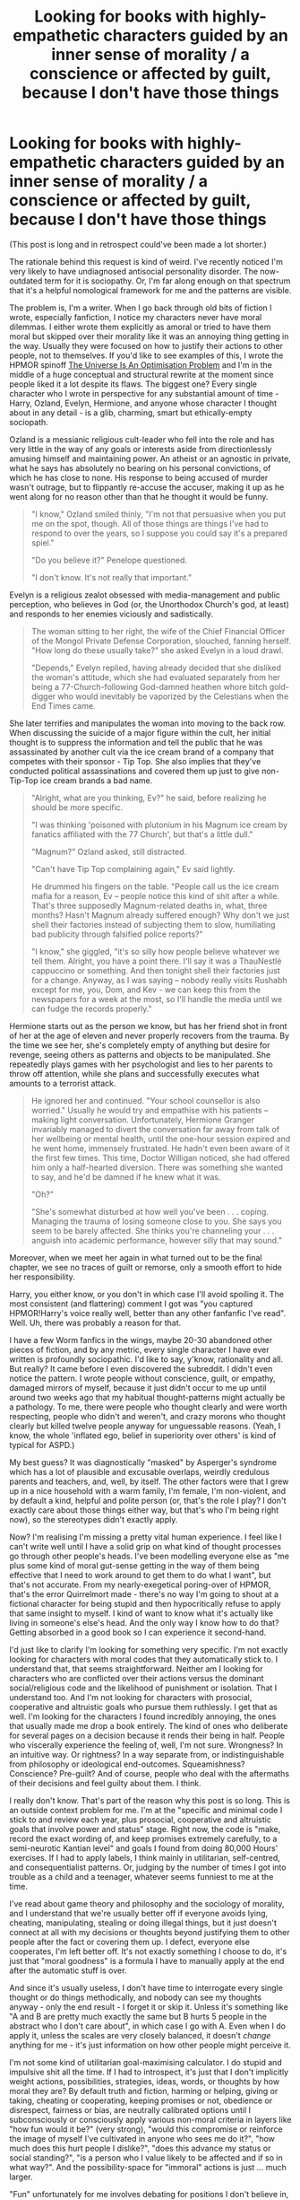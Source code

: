 #+TITLE: Looking for books with highly-empathetic characters guided by an inner sense of morality / a conscience or affected by guilt, because I don't have those things

* Looking for books with highly-empathetic characters guided by an inner sense of morality / a conscience or affected by guilt, because I don't have those things
:PROPERTIES:
:Author: mercurytongue
:Score: 93
:DateUnix: 1602686342.0
:DateShort: 2020-Oct-14
:END:
(This post is long and in retrospect could've been made a lot shorter.)

The rationale behind this request is kind of weird. I've recently noticed I'm very likely to have undiagnosed antisocial personality disorder. The now-outdated term for it is sociopathy. Or, I'm far along enough on that spectrum that it's a helpful nomological framework for me and the patterns are visible.

The problem is, I'm a writer. When I go back through old bits of fiction I wrote, especially fanfiction, I notice my characters never have moral dilemmas. I either wrote them explicitly as amoral or tried to have them moral but skipped over their morality like it was an annoying thing getting in the way. Usually they were focused on how to justify their actions to other people, not to themselves. If you'd like to see examples of this, I wrote the HPMOR spinoff [[https://www.fanfiction.net/s/12299677/6/The-Universe-Is-An-Optimisation-Problem][The Universe Is An Optimisation Problem]] and I'm in the middle of a huge conceptual and structural rewrite at the moment since people liked it a lot despite its flaws. The biggest one? Every single character who I wrote in perspective for any substantial amount of time - Harry, Ozland, Evelyn, Hermione, and anyone whose character I thought about in any detail - is a glib, charming, smart but ethically-empty sociopath.

Ozland is a messianic religious cult-leader who fell into the role and has very little in the way of any goals or interests aside from directionlessly amusing himself and maintaining power. An atheist or an agnostic in private, what he says has absolutely no bearing on his personal convictions, of which he has close to none. His response to being accused of murder wasn't outrage, but to flippantly re-accuse the accuser, making it up as he went along for no reason other than that he thought it would be funny.

#+begin_quote
  "I know," Ozland smiled thinly, "I'm not that persuasive when you put me on the spot, though. All of those things are things I've had to respond to over the years, so I suppose you could say it's a prepared spiel."

  "Do you believe it?" Penelope questioned.

  "I don't know. It's not really that important."
#+end_quote

Evelyn is a religious zealot obsessed with media-management and public perception, who believes in God (or, the Unorthodox Church's god, at least) and responds to her enemies viciously and sadistically.

#+begin_quote
  The woman sitting to her right, the wife of the Chief Financial Officer of the Mongol Private Defense Corporation, slouched, fanning herself. "How long do these usually take?" she asked Evelyn in a loud drawl.

  "Depends," Evelyn replied, having already decided that she disliked the woman's attitude, which she had evaluated separately from her being a 77-Church-following God-damned heathen whore bitch gold-digger who would inevitably be vaporized by the Celestians when the End Times came.
#+end_quote

She later terrifies and manipulates the woman into moving to the back row. When discussing the suicide of a major figure within the cult, her initial thought is to suppress the information and tell the public that he was assassinated by another cult via the ice cream brand of a company that competes with their sponsor - Tip Top. She also implies that they've conducted political assassinations and covered them up just to give non-Tip-Top ice cream brands a bad name.

#+begin_quote
  "Alright, what are you thinking, Ev?" he said, before realizing he should be more specific.

  "I was thinking 'poisoned with plutonium in his Magnum ice cream by fanatics affiliated with the 77 Church', but that's a little dull."

  "Magnum?" Ozland asked, still distracted.

  "Can't have Tip Top complaining again," Ev said lightly.

  He drummed his fingers on the table. "People call us the ice cream mafia for a reason, Ev -- people notice this kind of shit after a while. That's three supposedly Magnum-related deaths in, what, three months? Hasn't Magnum already suffered enough? Why don't we just shell their factories instead of subjecting them to slow, humiliating bad publicity through falsified police reports?"

  "I know," she giggled, "it's so silly how people believe whatever we tell them. Alright, you have a point there. I'll say it was a ThauNestlé cappuccino or something. And then tonight shell their factories just for a change. Anyway, as I was saying -- nobody really visits Rushabh except for me, you, Dom, and Kev - we can keep this from the newspapers for a week at the most, so I'll handle the media until we can fudge the records properly."
#+end_quote

Hermione starts out as the person we know, but has her friend shot in front of her at the age of eleven and never properly recovers from the trauma. By the time we see her, she's completely empty of anything but desire for revenge, seeing others as patterns and objects to be manipulated. She repeatedly plays games with her psychologist and lies to her parents to throw off attention, while she plans and successfully executes what amounts to a terrorist attack.

#+begin_quote
  He ignored her and continued. "Your school counsellor is also worried." Usually he would try and empathise with his patients -- making light conversation. Unfortunately, Hermione Granger invariably managed to divert the conversation far away from talk of her wellbeing or mental health, until the one-hour session expired and he went home, immensely frustrated. He hadn't even been aware of it the first few times. This time, Doctor Willigan noticed, she had offered him only a half-hearted diversion. There was something she wanted to say, and he'd be damned if he knew what it was.

  "Oh?"

  "She's somewhat disturbed at how well you've been . . . coping. Managing the trauma of losing someone close to you. She says you seem to be barely affected. She thinks you're channeling your . . . anguish into academic performance, however silly that may sound."
#+end_quote

Moreover, when we meet her again in what turned out to be the final chapter, we see no traces of guilt or remorse, only a smooth effort to hide her responsibility.

Harry, you either know, or you don't in which case I'll avoid spoiling it. The most consistent (and flattering) comment I got was "you captured HPMOR!Harry's voice really well, better than any other fanfanfic I've read". Well. Uh, there was probably a reason for that.

I have a few Worm fanfics in the wings, maybe 20-30 abandoned other pieces of fiction, and by any metric, every single character I have ever written is profoundly sociopathic. I'd like to say, y'know, rationality and all. But really? It came before I even discovered the subreddit. I didn't even notice the pattern. I wrote people without conscience, guilt, or empathy, damaged mirrors of myself, because it just didn't occur to me up until around two weeks ago that my habitual thought-patterns might actually be a pathology. To me, there were people who thought clearly and were worth respecting, people who didn't and weren't, and crazy morons who thought clearly but killed twelve people anyway for unguessable reasons. (Yeah, I know, the whole 'inflated ego, belief in superiority over others' is kind of typical for ASPD.)

My best guess? It was diagnostically "masked" by Asperger's syndrome which has a lot of plausible and excusable overlaps, weirdly credulous parents and teachers, and, well, by itself. The other factors were that I grew up in a nice household with a warm family, I'm female, I'm non-violent, and by default a kind, helpful and polite person (or, that's the role I play? I don't exactly care about those things either way, but that's who I'm being right now), so the stereotypes didn't exactly apply.

Now? I'm realising I'm missing a pretty vital human experience. I feel like I can't write well until I have a solid grip on what kind of thought processes go through other people's heads. I've been modelling everyone else as "me plus some kind of moral gut-sense getting in the way of them being effective that I need to work around to get them to do what I want", but that's not accurate. From my nearly-exegetical poring-over of HPMOR, that's the error Quirrelmort made - there's no way I'm going to shout at a fictional character for being stupid and then hypocritically refuse to apply that same insight to myself. I kind of want to know what it's actually like living in someone's else's head. And the only way I know how to do that? Getting absorbed in a good book so I can experience it second-hand.

I'd just like to clarify I'm looking for something very specific. I'm not exactly looking for characters with moral codes that they automatically stick to. I understand that, that seems straightforward. Neither am I looking for characters who are conflicted over their actions versus the dominant social/religious code and the likelihood of punishment or isolation. That I understand too. And I'm not looking for characters with prosocial, cooperative and altruistic goals who pursue them ruthlessly. I get that as well. I'm looking for the characters I found incredibly annoying, the ones that usually made me drop a book entirely. The kind of ones who deliberate for several pages on a decision because it rends their being in half. People who viscerally experience the feeling of, well, I'm not sure. Wrongness? In an intuitive way. Or rightness? In a way separate from, or indistinguishable from philosophy or ideological end-outcomes. Squeamishness? Conscience? Pre-guilt? And of course, people who deal with the aftermaths of their decisions and feel guilty about them. I think.

I really don't know. That's part of the reason why this post is so long. This is an outside context problem for me. I'm at the "specific and minimal code I stick to and review each year, plus prosocial, cooperative and altruistic goals that involve power and status" stage. Right now, the code is "make, record the exact wording of, and keep promises extremely carefully, to a semi-neurotic Kantian level" and goals I found from doing 80,000 Hours' exercises. If I had to apply labels, I think mainly in utilitarian, self-centred, and consequentialist patterns. Or, judging by the number of times I got into trouble as a child and a teenager, whatever seems funniest to me at the time.

I've read about game theory and philosophy and the sociology of morality, and I understand that we're usually better off if everyone avoids lying, cheating, manipulating, stealing or doing illegal things, but it just doesn't connect at all with my decisions or thoughts beyond justifying them to other people after the fact or covering them up. I defect, everyone else cooperates, I'm left better off. It's not exactly something I choose to do, it's just that "moral goodness" is a formula I have to manually apply at the end after the automatic stuff is over.

And since it's usually useless, I don't have time to interrogate every single thought or do things methodically, and nobody can see my thoughts anyway - only the end result - I forget it or skip it. Unless it's something like "A and B are pretty much exactly the same but B hurts 5 people in the abstract who I don't care about", in which case I go with A. Even when I do apply it, unless the scales are very closely balanced, it doesn't /change/ anything for me - it's just information on how other people might perceive it.

I'm not some kind of utilitarian goal-maximising calculator. I do stupid and impulsive shit all the time. If I had to introspect, it's just that I don't implicitly weight actions, possibilities, strategies, ideas, words, or thoughts by how moral they are? By default truth and fiction, harming or helping, giving or taking, cheating or cooperating, keeping promises or not, obedience or disrespect, fairness or bias, are neutrally calibrated options until I subconsciously or consciously apply various non-moral criteria in layers like "how fun would it be?" (very strong), "would this compromise or reinforce the image of myself I've cultivated in anyone who sees me do it?", "how much does this hurt people I dislike?", "does this advance my status or social standing?", "is a person who I value likely to be affected and if so in what way?". And the possibility-space for "immoral" actions is just ... much larger.

"Fun" unfortunately for me involves debating for positions I don't believe in, exploiting systems, dominance-games, complex deception, manipulation of people I both like and know; "light" forms of sadism confined to verbal and emotional abuse of people I dislike and don't know. I know, it's ugly. But I don't want to glamorise myself and I figure this isn't really unusual for human beings, I just do it a lot more than the rest of us do. I also spend a lot of time being earnest and honest, teaching, educating, advising, listening to, and generally helping people. But looking back? I usually lose interest if there's no status game involved or if I've reached the top, and exit the game entirely if I'm forced into a subordinate position I don't like. That last part is what differentiates ASPD from psychopathy - sacrificing the long-term for the short-term.

I fluidly move between both groups of strategies, prosocial or a/anti-social, without really differentiating between the two, because to me? Everything is kind of basically manipulation and deception. Deception, because by default? There's either no strong emotion or belief beneath and I'm operating glibly and automatically, or there's something beneath and there's no reason to broadcast my emotions clearly to you if they're not advantageous to the situation. Manipulation? Because putting a warble in your voice, looking downcast and shakily telling even the truth in a specific way, is manipulation. If you're not doing it, you're voluntarily playing the game with a handicap, just because the alternative makes your brain feel bad.

I guess this is just me explicitly articulating my implicit worldview. Damn, it reads like some insufferably boring mass shooter manifesto. I tried pretty hard to lean away from that writing-style but really? If I went in the light-hearted and humorous direction, I'm pretty sure it would sound even more deranged. Or maybe it struck a chord with you, sounded half-comprehensible. My insincere apologies in any case, either way. I hope this gives you an idea of what ASPD feels like from the inside for me, and I'm hoping you'll have an idea of what might help me understand, because I don't even know what concept I'm looking for. I want to improve my characterisation and writing, and try and do a relatively neurotypical character. Maybe some kind of evopsych textbook, even? A subsecond breakdown of what thoughts flash through your head when doing morally-related stuff? Dunno. Thanks for reading this long-ass, self-absorbed post anyway, I spent like five hours writing and editing it and it spun out of control.

(Side notes. I'm going to be candid: I have a secondary motivation here. I feel a little bit in danger given the number of people I've seen calling for ASPD people to be killed, lobotomised or permanently imprisoned, and how stigmatised it is even within the psychotherapy community. Justifiably? Maybe, not sure. I know some of them are fucking scary and I'm personally going to use my own insider knowledge to steer clear of them as much as possible. There's a strong "aliens living in human skin among us" vibe I still feel even right now, except now it's pointing inwardly. Hollywoo's representation isn't so amazing. But I'm equally as worried about that as damaging my relationships irreparably with my friends and family if I let slip that, oh, psychologically I have a shit-ton in common with Patrick Bateman - but it's okay, I don't want to dismember you, promise! Anything that either helps me understand what it's like being neurotypical well enough to simulate the process in my own head? That both makes me feel safer knowing I could bluff normalcy if my life or freedom were on the line - and means there's a hope I could make it automatic enough for the apparent difference between me and the rest of humanity to stop mattering over time.

I should note that I have some kind of intuitive empathy, but it's kinda flaky, very emotionally basic, limited, and off by default until I turn it on. I'm kind of suspecting there's something funky with it but I don't know how to tell what it is. If I see someone smiling or crying, I find myself edging towards the same thing automatically. That bit's intact. It's mostly the higher-level stuff, like intuitively valuing other people's happiness instead of brainstorming lists of things I could do when their opinion of me is flagging. There's definitely (sub?)clinical narcissism and histrionic PD in the mix as well, unsurprisingly. This is another reason I was in denial about the rest for so long.

If you're looking for something that helps you understand the other side more, "Confessions of a Sociopath" by M. E. Thomas is apparently good for "empaths", despite the 1-star review-bombing it got on goodreads. It was the thing that catalysed my realisation because I found myself reading it and went "oh, haha I'd get along really well with her, she thinks pretty much just like me ...shit". I'm guessing this subreddit has a disproportionate number of us, so it's worth a read. Or a quick skim of the wikipedia summary of ASPD.)

edit: wow this got a lot of responses. I'm in the middle of getting around to them all


** Do different forms of disutility really feel that different? I take it it you feel bad about the thought of losing of money or status. The thought of doing evil feels approximately the same, I'd say. It's just another term in the native utility function.

What may be tricky for you to grok is that it is not a boundary condition, or a constraint. It is genuinely part of the utility function. The character would feel that a world where they haven't lied is better than one where they have, just like you might prefer a world where you have a submarine to one where you don't.

Makes me wonder about characters that have terms in their utility functions that no human has. Aliens in fiction at best have a very different weighing of terms, or miss some. Or have different ethics, but that is a conscious level utility function. I suppose a paperclip optimizer counts.
:PROPERTIES:
:Author: kurtofconspiracy
:Score: 20
:DateUnix: 1602708682.0
:DateShort: 2020-Oct-15
:END:

*** Huh. That's such an interesting way of reframing it. I'll try and rephrase it so I can be sure I understood it - morality as not an external feature of the environment that needs to be factored in, or a step at the end of the decision-making process, but something deeply encoded into the character's preferences about the world? Okay, I'm now thinking writing moral characters isn't such an intractable problem after all. I figure out a strong ethical code for them, but I skip the actual thought-process in text, so it looks like it's implicit in their thoughts and actions. Alien encounter / cultural shock narratives like Three Worlds Collide always appealed to me because the issue was always one side assuming a universal and then omitting mentioning it explicitly, and the confusion resulting from that. The 'losing money or status' thing I'm going to ruminate on. That puts it in a context I understand, I think. Thank you!
:PROPERTIES:
:Author: mercurytongue
:Score: 13
:DateUnix: 1602747654.0
:DateShort: 2020-Oct-15
:END:

**** I hereby confirm that your rephrasing proves you received the idea I was attempting to convey. The writing approach you devised sounds like it could produce interesting characters indeed.
:PROPERTIES:
:Author: kurtofconspiracy
:Score: 5
:DateUnix: 1602790888.0
:DateShort: 2020-Oct-15
:END:


*** Just wanted to say this is a notably good explanation. I think you win at modelling others' cognition.
:PROPERTIES:
:Author: Amonwilde
:Score: 6
:DateUnix: 1602766998.0
:DateShort: 2020-Oct-15
:END:


** This was a very interesting post, and I enjoyed getting a glimpse into the way you view the world and how it's affected you and your writing. It didn't come across as a "mass shooter manifesto", at least not to me.

To start with, the first thing I'd recommend is that you talk to a therapist if you haven't already. Not because I think you're dangerous, but because they would be able to confirm your diagnosis, provide a lot of helpful information on how neurotypical people experience empathy, and give you some suggestions if you're worried about being targeted due to your condition.

As far as novels that might help you understand how to write empathetic characters, here are a few I was thinking of:

- Basically anything by Stephen King. I personally find his writing to be slow and boring, but he does a very good job at describing a character's inner thoughts and motivations.

- The Stormlight Archives by Brandon Sanderson feature a variety of morally "right" characters that experience ethical dilemmas. The caveat for this one is that the series is unfinished and each book is /incredibly/ long.

- Poison Study by Maria V. Snyder is a YA fantasy novel featuring non-sociopathic characters who nonetheless do a lot of scheming and manipulation. Might be good to check out depending on the target audience for your stories.

- Atonement by Ian Mcewan is a historical fiction novel about a character who does something terrible and has to live with the guilt.

- The Artemis Fowl novels might be useful because they feature a protagonist who is the villain of the story but is still relatable and 'good' enough to be a sympathetic character. The Dexter novels do the same thing. This might help with getting your audience to connect to your more sociopathic characters.

- Joe Abercrombie is a fantasy author who does some really interesting things with his characters. The ones that I tend to like in the beginning of the story become less likeable and more morally 'bad' as the story goes on, and vice versa. I feel like this might be a good example for how to make your audience feel a certain way about your characters, rather than just describing their own inner emotions/moral conflict.
:PROPERTIES:
:Author: JQShepard
:Score: 37
:DateUnix: 1602692331.0
:DateShort: 2020-Oct-14
:END:

*** Second this, everyone should go to therapy anyway, a good therapist can be super helpful. It can take several tries to find someone you click with that will get you and push you in the right ways though, so don't give up if it's not great on the first try!
:PROPERTIES:
:Author: wren42
:Score: 14
:DateUnix: 1602694338.0
:DateShort: 2020-Oct-14
:END:

**** God I wish I could find a good therapist who works with my schedule. Or at least one who doesn't give me the heebie jeebies.
:PROPERTIES:
:Author: MilesSand
:Score: 1
:DateUnix: 1602896621.0
:DateShort: 2020-Oct-17
:END:


*** How safe is therapy though? ASPD is pretty stigmatised and therapists are also only human. I know that in the US some like to push the "threat to others" excuse to its limits. And then there's laws like the one where they have to directly report anyone who is suffering from pedophilia. I don't know if other anti-social diagnoses are treated similarly.
:PROPERTIES:
:Author: Bowbreaker
:Score: 2
:DateUnix: 1603031356.0
:DateShort: 2020-Oct-18
:END:

**** I sincerely doubt it's the same case for APSD. Technically speaking, no one should ever be reported simply for having a diagnosis. The reason that pedophiles get reported (in theory) is because they've actually committed - or have said that their going to commit - child abuse.

But what exactly would you report a person with ASPD for? Being mean? I do think you make a good point that therapists are human, and you shouldn't just settle on the first one that you find, but that doesn't mean that OP shouldn't try.

(Also, [[https://www.vocativ.com/315929/pedophiles-seeking-help-put-therapists-in-ethical-catch-22/index.html][here's]] an interesting article I found online where a bunch of therapists complain about having to report their patient's for CP because it hinders their therapy - so I don't think the pedophile-reporting issue is as big a deal as we might assume).
:PROPERTIES:
:Author: JQShepard
:Score: 2
:DateUnix: 1603034105.0
:DateShort: 2020-Oct-18
:END:


*** I read what you said about Abercrombie and instantly thought of Logan, Sand and, Bayaza
:PROPERTIES:
:Author: Nearatree
:Score: 1
:DateUnix: 1602902439.0
:DateShort: 2020-Oct-17
:END:


** I'd suggest considering a different take on this. A common Writing Advice you see everywhere is 'write what you know'. you actually got lucky in that regard: while missing out on something most people take for granted, you are experiencing a very rare human condition.

Writing about your own experience - all the ways you describe being ASPD in society are fascinating - might actually make for good plots (maybe mostly from that one POV). Your post was a great read. Why not try writing about the experience of being surrounded with cooperators & feeling the defector? Feeling like an Alien in Human Skin, or The One Sane Person? Many rationality fics play on these tropes.

If you insist on writing neurotypical characters, rather then trying to 'Adopt' their thought process, I'd suggest asking neurotypical Beta readers and friends for their opinion and suggestions in a 'what would you have felt/done if...?' Kind of way. Otherwise, your might just be Mirror Imaging, and still come off as not convincing.

Ps, You mentioned you write Worm fanfics - did you read Ward?
:PROPERTIES:
:Author: Snippyro
:Score: 38
:DateUnix: 1602692502.0
:DateShort: 2020-Oct-14
:END:

*** Even though I agree with you mostly, I think it's inevitable that a writer needs to portray characters with decisions modeled after conventional social ethics. So even if OP specializes in their particular niche, there is need for research to be able to bring forth a wider cast.

That being said, I can suggest to look into the romanticist period, especially the French romanticism deals a lot in honour and morality (Dumas, Balzac, Zévaco, etc).
:PROPERTIES:
:Author: habarnam
:Score: 11
:DateUnix: 1602747428.0
:DateShort: 2020-Oct-15
:END:


** u/JusticeBeak:
#+begin_quote
  I'm looking for the characters I found incredibly annoying, the ones that usually made me drop a book entirely. The kind of ones who deliberate for several pages on a decision because it rends their being in half. People who viscerally experience the feeling of, well, I'm not sure. Wrongness? In an intuitive way. Or rightness? In a way separate from, or indistinguishable from philosophy or ideological end-outcomes. Squeamishness? Conscience? Pre-guilt? And of course, people who deal with the aftermaths of their decisions and feel guilty about them. I think.
#+end_quote

It's not something you can read, but The Good Place (the TV series) has its protagonists learning how to be and think morally. One of the main characters, Chidi, is a moral philosopher whose main issue is his immense squeamishness/conscience/(pre-)guilt, about which he deliberates a lot. Maybe you'd find it interesting to analyze his perspective.
:PROPERTIES:
:Author: JusticeBeak
:Score: 16
:DateUnix: 1602703535.0
:DateShort: 2020-Oct-14
:END:


** Animorphs in general has a lot of internal struggling that I think fits what you're looking for. #19 is probably closest to the mark. #30 and #31 for "can I hurt my family for the good of the cause?".
:PROPERTIES:
:Author: Badewell
:Score: 14
:DateUnix: 1602694292.0
:DateShort: 2020-Oct-14
:END:

*** Animorphs: The Reckoning also delves deep into these kinds of internal struggles brought on by ethical dilemmas so that might be another option.
:PROPERTIES:
:Author: FenrirW0lf
:Score: 8
:DateUnix: 1602717405.0
:DateShort: 2020-Oct-15
:END:

**** A:tR would probably be a more enjoyable and effective option, since you apparently enjoyed hpmor and worm.
:PROPERTIES:
:Author: Puzzleheaded_Buy804
:Score: 2
:DateUnix: 1602778750.0
:DateShort: 2020-Oct-15
:END:


** I have a friend who probably has anti-social who is intelligent and high functioning. I think you're approaching this the right way, which is to use metacognition and to engage your slow brain on these problems in ways that might compensate for your lack of instincts. I think people with personalities similar to yours tend to do well with interpersonal tactics but to lose the war due to failures of strategy. Normies are strong in developing deep relationships and communities over time that sustain them. This comes in the form of practical resources, but also a sense of meaning that improves cognition, energy, and emotional stability. I don't think anti-social or autistic spectrum gives a pass on these basic cognitive needs, which is touch if you're not built for interconnection

Not an expert, but I feel a useful stand-in for you, and possibly for your fiction, would be to focus on principles and virtues. Principles are abstract, as opposed to ad hoc, ethical standards, such as protect the weak or share knowledge. If you pick one or two to focus on, you can use them as a lens to alter behavior, and you may find you're surprised with results, as I do feel that many, and especially the highest functioning individuals, can sense integrity in the form of a consistent application of principles. Even getting one such person on your side can be life changing. Virtues are individual qualities that can be cultivated, such as forbearance, resolution, tranquility, temperance, industry, frugality, or silence. These can also be conveved of abstractly but can lead to more efficacy and pro-social behavior over time. An interesting hack might be to write characters who each have two virtues, a vice, and a principle...I bet normies won't notice that they're not reading normies when you focus on these helpful abstractions.
:PROPERTIES:
:Author: Amonwilde
:Score: 13
:DateUnix: 1602697461.0
:DateShort: 2020-Oct-14
:END:

*** This made me think of an Albus Dumbledore who has ASPD and operates off principles. Then when forced to discard them, others are shocked by his ruthlessness.
:PROPERTIES:
:Author: TennisMaster2
:Score: 1
:DateUnix: 1602737795.0
:DateShort: 2020-Oct-15
:END:

**** Yes, though I think the power in principles is in sticking to them, rather than discarding them. People who act in an expedient or self-serving way are a dime a dozen. I do like reading about good people being pushed too far, though.
:PROPERTIES:
:Author: Amonwilde
:Score: 3
:DateUnix: 1602767141.0
:DateShort: 2020-Oct-15
:END:


** [deleted]
:PROPERTIES:
:Score: 11
:DateUnix: 1602709983.0
:DateShort: 2020-Oct-15
:END:

*** Ah I liked Speaker for the Dead.
:PROPERTIES:
:Author: Alaisha
:Score: 1
:DateUnix: 1615161624.0
:DateShort: 2021-Mar-08
:END:


** u/Chaotic_Evil_10:
#+begin_quote
  As a fan The Universe Is An Optimisation Problem, I just wish to say you have nothing to be concerned about. Your writing style is fresh, different, and most importantly unique. HPMOR didn't become popular by following the path of every other piece of writing. It did something different. And in the process developed people who both loved it and hated it. That is what you should try to do. Go after a niche and attack it hard. Don't write a book for everyone. Write a book for a few people, and do it well. So take your world style and thought process and crank it to a 100. The world doesn't care if you can do a million things okay. It only cares if you can do a few things really well. So I would recommend not wasting your time on something that isn't in your skill set. Don't try to write emotional (insert word here) characters and do a meh job. Instead write what you know best, and knock it out of the park. As someone who notices that you've rewritten UIAOP at least 5 times, and it being 2 years since you've updated, I feel as if you need to be told the opposite advice of most. Don't edit every little thing, don't sweat the details as much. You already are highly talented. Most of your readers wouldn't even notice the small things. Most would prefer you to simply continue updating and writing, then another edit through. Just by having legible english, you stand head and shoulders above most fanfics. Don't sweat the small stuff.

  I eagerly await,

  A fan
#+end_quote
:PROPERTIES:
:Author: Chaotic_Evil_10
:Score: 10
:DateUnix: 1602708379.0
:DateShort: 2020-Oct-15
:END:

*** Oh wow, this makes me feel really warm and glowy, thank you. I kind of agree, my future direction for writing is just going to be minimal planning and editing, maximum output. I've more or less come to the same conclusion with the niche/specialisation idea. But the issue with UIAOP is more of a big-picture structural one. Too ambitious, too many moving parts, evolved from something that didn't look anything like it without shedding its vestigial organs. If I wrote a linear continuation, I'd just be constrained by the existing flaws. The reboot (The Universe Could Be More Sensibly Organised) will be pretty different, but it'll be the same two fundamentals concepts (deconstructing and reconstructing HPMOR's setting, and picking up the various plot threads HPMOR didn't explore properly), with the same atmosphere of huge historical differences and looming apocalypse. So I'm fairly confident if you liked UIAOP you won't be too disappointed.
:PROPERTIES:
:Author: mercurytongue
:Score: 3
:DateUnix: 1602748616.0
:DateShort: 2020-Oct-15
:END:


** Try reading some L.E. Modesitt or C.S. Friedman. Both authors feature characters who very much lack the kind of rational ethical certainty that you're describing.

In general, female authors are probably going to be a better contrast for you.
:PROPERTIES:
:Author: PrettyDecentSort
:Score: 9
:DateUnix: 1602689529.0
:DateShort: 2020-Oct-14
:END:


** I have an aspie-friendly framework for understanding empathy, if that's something you'd find interesting.

Cells enforce cooperation via the use of connexins, as explained in [[https://aeon.co/essays/how-to-understand-cells-tissues-and-organisms-as-agents-with-agendas][a recent essay]] by Daniel Dennett and Michael Levin:

#+begin_quote
  When two cells connect their innards, this ensures that nutrients, information signals, poisons, etc are rapidly and equally shared. Crucially, this merging implements a kind of immediate ‘karma': whatever happens to one side of the compound agent, good or bad, rapidly affects the other side. Under these conditions, one side can't fool the other or ignore its messages, and it's absolutely maladaptive for one side to do anything bad to the other because they now share the slings and fortunes of life. Perfect cooperation is ensured by the impossibility of cheating and erasure of boundaries between the agents. The key here is that cooperation doesn't require any decrease of selfishness. The agents are just as 100 per cent selfish as before; agents always look out for Number One, but the boundaries of Number One, the self that they defend at all costs, have radically expanded -- perhaps to an entire tissue or organ scale.
#+end_quote

Oxytocin seems to "fuse" individuals together in an analogous fashion, like some sort of moral connexin. You can think of it as the same kind of interindividual homeostasis as with cells merged via connexins: you become a part of a greater whole. Which means that alleviating the suffering of others feels just like alleviating your /own/ suffering.

This process builds resilience; by investing effort in meeting the needs of others you are creating a buffer that will protect you in the future. It's simply a robust strategy.

The emotional aspect of all this is best understood (in my humblest of opinions) via the theoretical construct of [[https://www.routledge.com/Kama-Muta-Discovering-the-Connecting-Emotion/Fiske/p/book/9780367220945][kama muta]]. The kama muta lab [[http://kamamutalab.org/wp-content/uploads/2017/08/kama_muta_in_culture_website.pdf][has defined it thusly]]:

#+begin_quote
  The thesis of this article is that the sudden intensification of [Communal Sharing Relationships (CSRs)] triggers an adaptive psychological disposition to devote and commit to them. A CSR is one of social equivalence, when people feel in some respect one with others, whether in love, solidarity, fusion, union, patriotism, or identity. People experience this abrupt communal sharing (CS) intensification as an emotion that we call kama muta (Sanskrit, ‘moved by love'). We posit that the psychological disposition to kama muta is responsible for the prevalence, stability, and cultural salience of many culturally evolved practices, institutions, roles, narratives, and artifacts that evoke kama muta.
#+end_quote

They have also published a paper on how the evocation of kama muta seems to be [[http://kamamutalab.org/wp-content/uploads/2016/10/bestlovedstory.pdf][one of the key elements of good storytelling]], which you may find interesting.

[[https://www.newyorker.com/magazine/2020/09/14/how-my-mother-and-i-became-chinese-propaganda][This is an essay rather than a story, but it truly evokes kama muta in me]] (I cried at the end of it). You might benefit from reading it. [[https://americanenglish.state.gov/files/ae/resource_files/1-the_gift_of_the_magi_0.pdf][The Gift of the Magi]] is also a good example. And if you're looking for a longer, but more enlightening, read, look no further than The Brothers Karamazov. Freud and Einstein both said it was the greatest novel ever written, and I agree. Without spoiling anything, the book explores reason, passion, and love as personified by three brothers. It's well worth the investment of your effort.
:PROPERTIES:
:Author: pianobutter
:Score: 8
:DateUnix: 1602707838.0
:DateShort: 2020-Oct-15
:END:

*** Wow interesting response. And I myself have Asperger's.
:PROPERTIES:
:Author: Alaisha
:Score: 1
:DateUnix: 1615161493.0
:DateShort: 2021-Mar-08
:END:


** To try and give an explanation for how empathy feels, it's like you're experiencing the pain of someone else, but with a padding of cotton in the middle. Like if you see someone cut their finger, it feels like the memory of a similar pain for you (whether you want it or not), but not like actual, physical pain, and certainly not as localised.

Emotional empathy is a bit more direct, instead of seeing someone feel an emotion and feeling like a memory of that emotion, it's more like the feeling you get from a memory of something that gave you that emotion. Let me explain it better: You see Bob being sad, you don't feel like you're remembering the sadness of something that made you sad, but like the sadness you feel in remembering that event.

There's an important caveat that empathy (especially the emotional kind) is directly proportional to how much you like that person.

Like, if it's someone you really like (say, a spouse that you're still very much in love with (love feels like you might feel for a project that you put years and sweat and blood in, only it can grow to be more important that your own self)), them you might feel an intensity of emotion as high as 95% of theirs, while for a stranger on the street it might be 5 to 25% (depending on how empathetic you are as a baseline).

Four someone you really hate, empathy might be reversed (antipathy), but there's a strange ratio between dislike and intensity of bad emotion. If a person you just kinda don't like too much is experiencing a low negativity of feeling, you might feel glad (and not admit it to yourself or others, but that's how the monkey-brain is wired), but if they're experiencing a highly negative feeling, you will feel somewhat bad for them. But if it's someone you truly, gutwretchingly hate, the more pain for them the better (up to a certain limit, because sustained hate requires brain chemicals that aren't in endless supply).

I'm sure I could write it down as an equation, but I don't feel like it right now.

Anyway, in my view of morality, entities worthy of moral consideration are modelled as having an array of values that correspond to various features of reality that they want to minmax, each with its own weight associated to it. Examples are avoiding pain, increasing pleasure, experiencing stories, leaving a lasting mark in the world, expressing you identity, fairness, discovery, truth, etc. Some are not very important, some are extremely important, some are convergent (useful because they help in increasing all other values, like money, time or intelligence). Also, some entities have just a few of them, like insects, some a lot, like intelligent humans.

I say this because I think morality is basically the process of decision-making that results in the greatest increase/smallest decrease in the fulfilment of said values for the greatest number of entities. Which means that sometimes, reality being the disappointingly imperfect medium that it is, you'll have to reduce the value for some in order to increase it more for more entities, like we do when we put criminals in jail (and you, filthy scum). Oh, and one of the rules is that you can't deliberately lower the values for someone in order to increase them for someone else, including and particularly yourself, you can only lower someone else's values to avoid them being lowered even more.

But why am I explaining -what I think to be a good description of- morality to you when you asked about empathy? A couple of reasons.

One, people will like moral people more, and perceive the it's alright to fuck immoral people over even if they belong to the same team.

Two, because decreasing someone's values is -what I believe to be- the definition of /harm/. I say this in relation to manipulation, because I think manipulating someone amounts to lowering their value of truth (which is also a convergent value), and it can be moral if in doing so you're increasing some other value for them or achieving a net neutral. Like if you deceive someone on an event that took place but you do so to tell a funny story.

Regarding ASPD if fiction, I think the best representation of a (criminal) psychopath is Quirrell in HPMoR, and the best (criminal) sociopath is Homelander from The Boys. I fear non-criminal examples are hard to come by, because they're not that useful as characters in stories. EDIT: actually, the best that can easily come to mind are probably from your stories.

The best neurotypical character that I can suggest is probably Juniper from Worth the Candle, for how he sufferers when he's hurt someone, and for how those feelings are explicitly analysed. Although he's less empathetic than average, the explicit analysis would probably be most helpful to you.
:PROPERTIES:
:Author: xartab
:Score: 7
:DateUnix: 1602715054.0
:DateShort: 2020-Oct-15
:END:

*** Ah, gotcha. Nicely illustrated. I love how you went to the effort of building it up from scratch, avoiding assuming any experiential universals (the spouse -> heavily-invested project thing, for instance). Okay, so I think I definitely have this, in the equation you outlined. But from what I understand, it's just usually off or dulled except when I want to feel the same emotion someone else is - so that's one area of divergence. I definitely turn it on when I know I'm going to get a positive hit.

Your framework for morality, values, and where manipulation fits in that schema more or less resembles mine. Though, I think there are a lot of strongly culturally-relative aspects to it. If only other people were as consistent as you are with utilitarian value-fulfilment. I guess the difference is, my relationship to morality is more or less the same as my relationship to my model of how the Dewey Decimal system works. I consult it in specific contexts but otherwise it doesn't really intrude too much on my thinking.

Hmm, I kinda figured there wouldn't be all that many non-criminal psychopathy/borderline sociopaths in media but I'll keep in mind those suggestions in case they reveal any insights. Been meaning to read WtC and watch The Boys for a while now, actually. Guess that'll be my niche. Positive sociopathy representation. Hard enough it might be interesting. Anyway, thank you for this detailed write-up.
:PROPERTIES:
:Author: mercurytongue
:Score: 2
:DateUnix: 1602746953.0
:DateShort: 2020-Oct-15
:END:

**** u/xartab:
#+begin_quote
  Though, I think there are a lot of strongly culturally-relative aspects to it.
#+end_quote

It's more than that, I think. Every single person has different values, so in that sense morality is subjective. But in the sense that perfect morality consists in balancing weighted values for different individuals, it can be said to be objective.

Only, perfect morality is of course practically unachievable, seeing as you can't have a perfect picture of every person's values and weights (and people themselves aren't aware of their own), not to mention that moral decisions are at times time-constrained and you can't be expected to perform the necessary calculation in decision-time.

But, if you assume that a stranger will tend to have their culture's baseline values and weights, which I think is the most reasonable assumption to make, then that would be the best practical morality that is achievable with available means.

#+begin_quote
  If only other people were as consistent as you are with utilitarian value-fulfilment.
#+end_quote

"Never take a compliment from a sociopath," grandma used to say, "that's just /Antisocials 101/". I like to think I have a consistent framework, but who knows.

#+begin_quote
  Guess that'll be my niche. Positive sociopathy representation.
#+end_quote

Don't know about sociopathy, but a relevant number of top notch surgeons and lawyers are psychopaths, and not having them shunned from society is a good thing. A whole lot of politicians are too, though, which is unfortunate.

Anyway, being all pals is nice and good, but you're antisocial, so you work on /quid pro quo/, which means I'd like to trade my (alleged) helpfulness for some understanding.

It's so hard learning about antisocials, first because they understandably don't tend to advertise their status, if they're even aware of it, and second because when you meed them in person they are trying to filter the information in a way that makes you be more on their side (which I'm hoping will be less of a concern now, as there's a whole internet in between us, and giving a clear picture would probably be the most valuable strategy).

So, can you tell me what, if anything, makes you sad? And do you enjoy your friends? Meaning, if you pressed the "immanentize my perfect world" button, would they still be interacting with you? Be themselves?
:PROPERTIES:
:Author: xartab
:Score: 2
:DateUnix: 1602887678.0
:DateShort: 2020-Oct-17
:END:

***** u/mercurytongue:
#+begin_quote
  It's so hard learning about antisocials, first because they understandably don't tend to advertise their status, if they're even aware of it, and second because when you meed them in person they are trying to filter the information in a way that makes you be more on their side (which I'm hoping will be less of a concern now, as there's a whole internet in between us, and giving a clear picture would probably be the most valuable strategy).
#+end_quote

Sure.

#+begin_quote
  So, can you tell me what, if anything, makes you sad?
#+end_quote

I'm not affected by sadness as much as most people, I think. I don't grieve or mourn. When bad things happen to me, I deal with them, and when bad things happen to other people, I help them but I don't really share their misfortune on an affective level. It's infrequent, usually very short, and not especially intense. These are the only examples I can think of over the past year:

1. Finding out it's difficult for people with ASPD to keep to long-term plans, goals, and maintain fulfilling relationships, seeing it in my past. That made me feel sad, empty, and hopeless. That lasted around five to ten minutes.

2. Finding out my depression was treatment-resistant. I should note that I've never been suicidal or self-hating, it's mostly the lethargic type of depression and I don't seem to have the usual thought-distortions. The idea that I might be constantly moving from one medication to another, watching them wear off slowly, never being able to live a normal and independent life - made me feel pretty much the same way. Lasted about fifteen to twenty minutes.

3. I have pretty severe executive dysfunction from ADHD which my psychologist attempted to treat with ritalin and adderall. Both gave me severe panic attacks. The latter I still have a prescription for so I can accumulate a supply in case I need cash. When I don't achieve what I set out to achieve at the end of the day, same as 1 & 2.

4. I came out as a lesbian to my parents last year. My dad is accepting, my mum not so much. Sometimes when I interact with her, it's a punch to the stomach knowing I'll never have her acceptance. Very intense sadness, mixed with a lot of anger and frustration because every time I think I've made progress with her she seems to backslide. Happened around 4-5 times over the last year, usually lasts 20 minutes or until I try the "articulate how you're feeling, thoughts pass like a train, self-as-context" thing from ACT.

There were a lot of times where sadness would have been normal, but instead I only felt coldly furious.

#+begin_quote
  And do you enjoy your friends? Meaning, if you pressed the "immanentize my perfect world" button, would they still be interacting with you? Be themselves?
#+end_quote

Definitely. I don't like high-maintenance friendships, though. Constantly texting back and forth throughout the day wears me out. I just prefer to spend an hour, three tops, nothing super deep, just catching up and aimlessly walking and talking, joking around, etc.

Okay, my turn. I have a few questions about guilt and apologies. Some specific, some vague.

- I see in movies there's the cliche of the guilty character avoiding the problem by throwing themselves into work, acting out, behaving erratically - is that true? When I've apparently wronged someone, I just figure out what they want and make it up to them with a gift, wait until they forget, try and reverse the situation by guilt-tripping them, etc. etc. What's the normal thing to do in that situation? Ideally the lowest-cost least-inconvenient thing.

- Do apologies make you feel subservient in any way?

How guilty would you feel in these scenarios, and how do you think you would respond both internally on a psychological level and externally on a behavioural level. Sorry if any of these are triggering, you can skip any or all of them if you don't want to do them.

1. casually littering

2. stealing a can of coke from a small business

3. hitting someone's dog, killing it, with your car and driving away

4. same as above but with a stranger

5. stealing enough money from a small business that it causes the owner to go bankrupt

6. being responsible indirectly for a close friend's suicide

What you said about empathy and antipathy was interesting. How would your experience of guilt be affected if, say, (1) you were littering on the lawn of a neighbour who repeatedly dumps their trash onto your property, (2) you'd worked at that small business and known the owner to be incredibly abusive and condescending and/or was a neo-Nazi (3) the dog has been keeping you up at night for the last five years and has bitten you (4) you later find out from a police report that the stranger was a serial domestic abuser who left his wife with a permanent debilitating injury and regularly beat his children (5) same as 2 (6) it wasn't a close friend, but instead someone known in the community as a pedophile and an animal-torturer.

Thanks!
:PROPERTIES:
:Author: mercurytongue
:Score: 3
:DateUnix: 1603166108.0
:DateShort: 2020-Oct-20
:END:

****** Not OP but:

1) Litter*ing* implies a pattern of behaviour, and I wouldn't feel guilt about a pattern of behaviour I chose to engage in unless I didn't chose it willingly. Assuming you meant "I happened to litter on their property", my answer would be it depends on the intent of the neighbour and what steps I've undertaken myself. If they are being malicious about the trash dumping, then I would not care, except in the sense that I don't really want to stoop to their level and would rather forcibly prevent their dumping then engage in my own.

However, if they are dumping out of ignorance or due to some other problem of like dementia or mental illness etc, then I would feel bad.

The point of being a higher empathy or more "moral" person sometimes comes down to how reflexively you are able to put yourself in the other person's shoes and thoughts and life experiences that led them to their current point. If you understand or want to understand WHY the neighbor is dumping trash on your yard, then that informs how you react to it.

2) A can of coke costs a store $0.25 cents. One can I wouldn't care. I would not make it a continual/pattern thing though.

3) I'd feel terrible in the moment. The amount of guilt I feel would be moderated mainly by how "at fault" I was in the accident however, if I was speeding or not paying attention then I would feel tremendous guilt after the fact. If the dog ran onto the highway I would not feel any guilt.

The barking thing: See #1 about relating to the situation faced by the dog. I'm not the type of person who would passive aggressively endure 5 years of being kept up at night without any confrontation so I can't relate however.

4) Same as #3. Ending a person's life is much more serious than ending a dog's life however, so scale up guilt appropriately.

5) The risk reward calculus is rarely worth it for stealing so brazenly as that, unless you somehow legally scammed the owner out of their money. Legal risk/reward calculations aside, assuming it was equivilent to "doing something to put the owner out of business", I would feel less guilty the shittier of a human being the person was

6) same as 5.
:PROPERTIES:
:Author: t3tsubo
:Score: 2
:DateUnix: 1603318668.0
:DateShort: 2020-Oct-22
:END:


****** Alright, lots of stuff there, all very interesting. WARNING: wall of text ahead.

ANSWERS:

#+begin_quote
  I have a few questions about guilt and apologies. Some specific, some vague.
#+end_quote

Ok so as a premise I should probably try to give you some insight into guilt.

Guilt happens when you did something that hurt someone who you empathise with. This is a completely automatic brain process, so it can sometimes go tits up.

Example, people may feel guilty for having killed someone who was trying to kill someone else. You'd think the justification of having done what had to be done, and the fact that the dead party was literally a murderer, would assuage any sense of moral responsibility, but the brain doesn't agree. One possible reason for why that is is that the defender has failed in defusing the situation non-mortally, but I personally think it's a matter of evolution not putting enough work into the edge-cases.

Anyway, guilt /feels/ physically like your lungs have gotten heavier and your muscles tense up -hence why shedding guilt is described as "a weight off your shoulders"-, and emotionally like a frequent mental replay of the harm you caused, with the relative empathetic feedback. Obviously, guilt is more intense the more harm you caused.

People may address guilt by making amends with those they hurt, or by punishing themselves. You may think the second one is madness, and from a certain point of view you'd be right. But keep in mind that guilt is a function of /your/ fault, of the self-perceived failure to keep up with your own standards. By self-punishing, people "right the wrong" that they committed. It's basically self-administered justice.

At the same time, people often tend to rationalise guilt by talking themselves into thinking that their fault was less than it actually was, or that whoever was inconvenienced or harmed somehow deserved it.

On to your questions.

#+begin_quote
  I see in movies there's the cliche of the guilty character avoiding the problem by throwing themselves into work, acting out, behaving erratically - is that true?
#+end_quote

Yes. I doubt sociopaths are immune to procrastination, so I'm assuming you know the feeling. Well, this is a form of procrastination, which is the instinct to avoid the unpleasant feeling associated with a task by doing something else and diverting your attention. Guilt can be a rather strong negative emotion, so is it at all surprising that people would avoid confronting the associated task?

#+begin_quote
  try and reverse the situation by guilt-tripping them
#+end_quote

I know that people seldom appreciate unsolicited advice (and please tell me if it annoys you, I'll avoid it), but may I suggest that this is a poor policy? If you do this often, a friend/partner will associate you with the negative feeling, and over time that will anchor the idea of you with discomfort, especially if they perceive, either consciously or subconsciously, that it was unwarranted.

Seeing as I'm already intruding in your business:

#+begin_quote
  I just figure out what they want and make it up to them with a gift
#+end_quote

I'm not exactly surprised this works, but I have my doubts that it works as well as you may want. The optimal thing to do when you wrong someone is to explain that you understand what you did wrong (if you agree that you were wrong from a moral/interpersonal perspective), that you agree not to repeat the mistake in future, and then if you want to go the extra mile you offer a gift as a tangible token of your apology.

A gift alone may sedate their anger, but also make them feel like you're trying to buy your way out of their distress, which in turn implies that it is an invalid feeling. I don't know if you've ever experienced this other outcome. </advice>

#+begin_quote
  Do apologies make you feel subservient in any way?
#+end_quote

Depends. In this context we can say that there are two kinds of apologies, call them sincere and insincere. An insincere apology is when you just say the words and go through the motions to smooth things over, but you feel that your actions and choices were justified. You'll notice people sometimes offer apologies for the way they worded things instead of the content of what they said. An apology like that would not make me feel subservient, and I doubt it does for most people.

Sincere apologies are when you know that you did something wrong, according to your own parameters (and of course in the context of morality/reciprocity/competent action). When I had to offer this kind of apology in the past, I did feel uncomfortably subservient (obvious, as it basically amounts to admitting you've been inferior to how you yourself recognise you should have been), but it's also kind of unavoidable. You make mistakes -> you lose some status.

#+begin_quote
  Sorry if any of these are triggering, you can skip any or all of them if you don't want to do them.
#+end_quote

Far from even making a scratch on my psyche. I was raised by the internet.

#+begin_quote
  casually littering
#+end_quote

Internally, I would feel guilty, because I'm contributing to a shared disutility to something which I care about. I would also feel like I'm being lesser than my ideal self. As an external behaviour, I'd ignore it if the trouble to fix it was worse than the guilt I'd get out of it + my own desire to be my best self, and fix it if not, e.g. by recovering my litter or delittering a commensurate amount.

#+begin_quote
  stealing a can of coke from a small business
#+end_quote

It's difficult to imagine that I would, but to be honest, not much guilt at all, because the harm to them is fairly minor. Some other people may feel bad for having stolen at all, but I personally don't feel too strongly about petty theft.

#+begin_quote
  hitting someone's dog, killing it, with your car and driving away
#+end_quote

I rather doubt that I'd drive away, unless I was under some heavy drugs or the owner came out with a rifle to avenge the dog. In the first case, I would feel /very/ guilty, because the connection with a dog is a very intense emotional bond, and also because I like dogs and think the world is better with each pet dog in it, and running over a dog has no upsides to balance that loss. In the second case, I'd feel bad for the decrease in dogginess, but fuck the owner, he's a lunatic and I don't care.

As for behaviour, I'd offer sincere, deep apologies in the first case, combined with some measure of penance.

#+begin_quote
  same as above but with a stranger
#+end_quote

Much more guilty. Dogs are amazing, but a person is a person. I'd feel like I deleted something irreplaceable, not to mention all the suffering it would cause to their relations. Again, I know it must appear crazy to you (and to be honest, to a lot of other people too), but I'd consider going to jail fair and just retribution. Then again, I don't live in the States...

#+begin_quote
  stealing enough money from a small business that it causes the owner to go bankrupt
#+end_quote

I had trouble picturing a scenario in which I would do that which didn't involve some dire need. I eventually came to imagine that I stole a lot from someone I thought was super rich, only to find out I had false information, and they actually went bankrupt. But then, I would consider it more an accident than a lapse of my goodness. And yes, I would have caused them harm, but not by falling short of my morals.

I would feel bad for their misfortune through empathy, and consider myself responsible of their condition and deem a reparation in order, but I wouldn't feel /guilt/. I think. I don't know, I've never been in that kind of situation.

#+begin_quote
  being responsible indirectly for a close friend's suicide
#+end_quote

I actually have to split this in two because it's too long, sorry.
:PROPERTIES:
:Author: xartab
:Score: 2
:DateUnix: 1603332348.0
:DateShort: 2020-Oct-22
:END:


****** Part 2 (again, sorry)

#+begin_quote
  being responsible indirectly for a close friend's suicide
#+end_quote

Pretty fucking terrible. Absolutely awful. I would probably experience depression bordering on suicidal thoughts. I imagine the same goes for most people, it would be a scar on their life which influences their whole outlook from that point onward.

#+begin_quote
  How would your experience of guilt be affected if, say, (1) you were littering on the lawn of a neighbour who repeatedly dumps their trash onto your property,
#+end_quote

If it was intentional? Perfectly justified. Zero guilt. Even if I liked the neighbour, in fact (though them dumping their trash in my property would put a serious strain on that). Although I would rather confront them and stop them from dumping refuse on my garden.

#+begin_quote
  (2) you'd worked at that small business and known the owner to be incredibly abusive and condescending and/or was a neo-Nazi
#+end_quote

(Incredibly abusive and condescending reads like "murder and jaywalking").

Zero percent guilty. I'd be a little disappointed in myself for being petty, if the theft was elicited by my dislike, and for being underhanded rather than finding an excuse for punching the bastard in the face.

I wouldn't steal a drink just because I wanted a drink and didn't like the owner, because it wouldn't help in letting them know they are a bastard (oh yes, that's important, there's always a component of retribution in antipathy, it's not just them not mattering in the moral maths).

/But/, I can easily picture other people doing it and feeling light as a feather.

#+begin_quote
  (3) the dog has been keeping you up at night for the last five years and has bitten you
#+end_quote

Not enough to offset the disutility of the death. I'd feel less guilty, but still guilty. Dogs can't be held responsible like humans, therefore the antipathy doesn't have the same hold. For despising someone you must dislike not /what/ they are, but /how/ they are. Tell me if this needs further clarification.

#+begin_quote
  (4) you later find out from a police report that the stranger was a serial domestic abuser who left his wife with a permanent debilitating injury and regularly beat his children
#+end_quote

Guilt gone. In fact, for me personally (but I suspect not most others) this turn of events would be so convenient that I'd be wary of the bias it gallops on. I'd still feel bad about being the kind of person who runs over a stranger and bolts away, though.

#+begin_quote
  (5) same as 2
#+end_quote

This is a bit difficult. I still wouldn't, but it's way easier to imagine stealing from a neo-Nazi, even stealing enough to bankrupt them. if they had no family. I imagine I would feel no guilt. If it sent them under a bridge, then I would, and would try to use the stolen money to at least ensure they lived in reasonable accommodations.

If the owner was "incredibly [emotionally?] abusive"... I would again have trouble imagining stealing so much from them. I have no trouble picturing myself breaking their shop windows every other month, though.

#+begin_quote
  (6) it wasn't a close friend, but instead someone known in the community as a pedophile and an animal-torturer.
#+end_quote

I don't think you understand how difficult of a question this is. I will refrain from answering because this comment is already long as it is, but the keyword here is "suicide". If they can commit suicide for the crimes they're guilty of, we're back to the difference between what they are and how they are, and things get complicated.

The thing worth pointing out is, not liking or even hating a person doesn't just transform them from a moral entity into an instrumental mean. There is utility in bringing comeuppance to hateful people, but they're still taken into account in moral considerations.

So if instead it's just unwittingly causing an accident that kills them, then somewhat guilty for the animal torturer, maybe even enough to live in emotional distress for weeks, and basically no guilt for the paedophile, particularly if they were recidivist and unrepentant.

Now, for QUESTIONS:

- Do you drive like a madwoman?
- What are your tastes in fiction, art, and music, if you want to share? How are they influenced, it at all, by your ASPD, to the best of your ability yo discern?
- This is a bit silly, but is there anything at all, like maybe an ideal, for which you would spontaneously decide to give your life in order to protect/uphold?
- It's interesting to me that you can manage to guilt-trip someone without an explicit understanding of guilt. How does that work from your perspective?
- Are you trying to correct for your narcissistic tendencies, now that you have a better understanding of what your deal is? Are you trying to develop a more unbiased picture of yourself?

That's it.

Last thing I'll write, it's a bummer about your mother, but people /can/ and often do change their mind, in time.
:PROPERTIES:
:Author: xartab
:Score: 2
:DateUnix: 1603332408.0
:DateShort: 2020-Oct-22
:END:


** If you want some more recommendations coming from a different place than the typical "rationalist" demographic (read: young males who like fantasy/scifi), here's a few things I recommend that come from different places:

- Jane the Virgin (TV show, on netflix) - this is my #1 recommendation. It centers around three generations of Venezuelan-American women living in California, and about family relationships and romance. I consider it "rational" in how it handles interpersonal conflict/etc, and would recommend it to anyone who wants a different point of view. EDIT: I didn't mention its main selling point: it is an absolutely hilarious comedy in the style of a telenovella. The premise is that a woman who is saving herself for marriage is accidentally artificially inseminated.

- Tamora Pierce, specifically The Song Of The Lioness, but also The Protector of The Small (each is a series of 4 YA books). This is a sword and sorcery world with lots of sympathetic characters with realistic motivations/etc though the magic is of course Magic. EDIT: main selling point, since this is fantasy: it's written for girls and is about girls

- Luminosity, a twilight fanfic. It's a bit more Logical than I'd normally recommend, but it's focusing on manipulating people, her own happiness/moral compass, and Doing Good, so it's probably in there

- For something more philosophical, maybe try reading Peter Singer or other "Effective Altruism"-adjacent philosopher? The Life You Can Save or one of his animal liberation books might give you a good/different perspective. EDIT: these are non-fiction in case that wasn't clear

- I'm going to do a self-plug here: I'm writing a rational vampire romance novel that I've been posting to the sub on my other "author" username, it's called Vampire Flower Language and it's /all/ about this sort of thing. There's also a character who appears towards the end who is effectively a sociopath but with an unusual value function. You might find it interesting.
:PROPERTIES:
:Author: MagicWeasel
:Score: 7
:DateUnix: 1602722496.0
:DateShort: 2020-Oct-15
:END:


** Classic novels have been shown to better your theory of mind. Read Tolstoy.
:PROPERTIES:
:Author: khafra
:Score: 4
:DateUnix: 1602713070.0
:DateShort: 2020-Oct-15
:END:


** u/Kanddak:
#+begin_quote
  Right now, the code is "make, record the exact wording of, and keep promises extremely carefully, to a semi-neurotic Kantian level"
#+end_quote

Reminds me of a line in The Once and Future King by T. H. White:

#+begin_quote
  Lancelot tried to have a Word. His Word was valuable to him not only because he was good, but also because he was bad. It is the bad people who need to have principles to restrain them.
#+end_quote
:PROPERTIES:
:Author: Kanddak
:Score: 5
:DateUnix: 1602774763.0
:DateShort: 2020-Oct-15
:END:


** Pay close attention to “If I were in the shoes of that person, how would I feel” type thinking/writing. Empathetic characters will value that type of thinking and do it habitually.
:PROPERTIES:
:Author: Reply_or_Not
:Score: 9
:DateUnix: 1602690810.0
:DateShort: 2020-Oct-14
:END:


** Les Miserables? It sounds like you want stuff in the Romantic genre.
:PROPERTIES:
:Author: EthanCC
:Score: 3
:DateUnix: 1602742324.0
:DateShort: 2020-Oct-15
:END:


** I'm guessing it took a lot of courage to come out about this, if I were a psychopath I'd probably be too terrified to talk about it with anyone. I used to be autistic my whole life until very recently, I was the most socially oblivious person I know and now I'm probably the 3rd or 4th most socially sensitive person I know. My whole world's opened up and I'm much happier and more hopeful for the future now. It's been amazing.

Communities and even civilization itself are made of relationships. Relationships are fluid implicit ecosystems of series of mutual exchanges which depend on trust to be sustainable. Your trust in others can be built by exposing your vulnerabilities or weaknesses to others who then choose not to take advantage of your weakness (taking advantage = using your weakness to hurt you for their own gain).

When you trust someone else enough, you can delegate to them far more easily, you can rely on them to cover for your weakness with their strength, you can willingly trust them with part of the steering wheel because you know they won't try to hurt you with it. This will save you a LOT of time and effort in your life.

But they won't want to do that stuff totally for free unless they're your parents. You'll need to prove yourself worthy of other people's trust too. This will make it so you don't need to waste time and effort bullying people into helping you because they'll often /want/ to help you of their own free will.

And other people will always have the right to say no to you, they personally dont have to help you. Which is okay because there are always more people out there you can turn to for help.

If you get good enough at this (and if the necessary communal infrastructure to incentivize it is readily available) you may eventually get to the point where you can get anything you want or need most of the time without ever needing to hurt anyone, so long as you are patient and willing to give other people what they want or need in return.

Also, the fundamental type of skill used for empathy and relating to other people is made of imagination and intuition.

(Psychologists dont understand human nature as well as they think they do.)

Hope that helps! :)

P.S. My main altruistic motives for trying to help you with this post (altruistic = what I want to give) is that I see a bit of myself in you and want to help, I like helping people and I feel like it will make the world a safer place, both because people won't need to fear you anymore and also because then you could help others in turn the same way I'm trying to help you. My main non-altruistic motives (what I want to receive in return) are that it makes me feel more useful and valuable to contribute to the lives of others like this, and that the more people who learn to engage in healthy mutually beneficial relationships the easier it will be to sustain the modular social infrastructure I need to survive long-term and safely make it to the stars.

The values of human beings who aren't antisocial can be kinda meta and fractal like that. Also our values ultimately are made out of processes that are not values in and of themselves.
:PROPERTIES:
:Author: Sailor_Vulcan
:Score: 5
:DateUnix: 1602869835.0
:DateShort: 2020-Oct-16
:END:

*** Interesting take. I've read over it a couple of times over the last few days and I'm just going to quickly capture some of my responses. I'll update later if I think of anything else.

- There are a lot of behavioural differences between psychopaths and sociopaths, but it's fuzzy. I still feel warmth towards my friends and family, I have a tendency to lash out vindictively and pettily where a psychopath would calmly accept the situation and take the arena to the longer-term, and there are a few times where I've felt some kind of guilt even if it's a 'once every 4-5 years' thing. So my mind isn't as alien as you might be assuming and I'm going to continue the more-or-less prosocial trajectory I've been going down.

- I understand what you've written about relationships, community, and mutual trust. The issue is that it's very easy to have a skewed quid pro quo where one side is getting a lot more out than they're putting in. I have a lot of those relationships, and they either don't notice or don't seem to mind all that much. Sometimes it leaves them feeling better off, some people get a kick out of being nice to charity cases or feeling superior/unindebted. Trust is the same. It's very easy to give someone false or minor vulnerabilities and get much more in return. I rarely threaten, bully or intimidate. The role I'm playing is kind, polite, empathetic, and helpful. If you were to examine how I interact with other people, you probably wouldn't find anything more manipulative or objectionable than a political campaign email or a brochure arguing against evolution written by a Creationist. I'm saying that mainly because I'm reading a lot of concern and worry from you and I just want to assure you.

- Thanks for outlining your motives! I'm not really fazed by malign intentions but it helped me understand where you're coming from and why you wrote the post.
:PROPERTIES:
:Author: mercurytongue
:Score: 2
:DateUnix: 1603167531.0
:DateShort: 2020-Oct-20
:END:

**** u/t3tsubo:
#+begin_quote
  The issue is that it's very easy to have a skewed quid pro quo where one side is getting a lot more out than they're putting in. I have a lot of those relationships, and they either don't notice or don't seem to mind all that much.
#+end_quote

Are you sure you're accurately assessing the cost/benefit to both parties of keeping up the relationship? What you're writing about trust makes me think your view of relationships has way too much of a short term bias. The value of long-term relationship with deep mutual trust is something it seems like you're missing.
:PROPERTIES:
:Author: t3tsubo
:Score: 3
:DateUnix: 1603318986.0
:DateShort: 2020-Oct-22
:END:


**** You're welcome! I'm glad you found it interesting. Now I'm wondering if the difference between psychopaths and sociopaths might have something to do with the fundamental types of motivations. Maybe a sociopath wants to exploit other people, receiving the most benefit for the least effort spent. In other words, /decreasing scope of influence/. And maybe a psychopath wants to control other people, ensuring that they always are in a dominant and therefore safe and well-off position. In other words, /increasing scope of influence/. Meaning that given the choice, a sociopath would be more likely to prefer the path of least resistance while a psychopath would prefer the opposite.

Not to say that you don't ever do hard work or take on any big responsibilities, but I suspect from what you said that when you do take on such things that it is often for the purpose of making it so you have less hard work or responsibility to deal with later. Does that sound right?

Also I suspect that you might find the following fanfiction series /very/ relatable and funny, it's about a version of Harry Potter who gets sorted into Hufflepuff even though he hates hard work, and he goes out of his way doing hard work in order to save himself a lot more time and effort later: [[https://www.fanfiction.net/s/6466185/1/Harry-the-Hufflepuff]]
:PROPERTIES:
:Author: Sailor_Vulcan
:Score: 2
:DateUnix: 1603473421.0
:DateShort: 2020-Oct-23
:END:


** I'm loving the 2 section answers today, apparently. First one is the mental health stuff that I hope is helpful but you might be sick of hearing. Second is a pointer on how to simulate the emotions your characters might feel.

--------------

Have you actually seen a doctor about this? Self-diagnosis is considered incredibly unreliable by anyone who's studied psychology for any significant amount of time and there are a number of disorders that can lead to a feeling that one lacks a conscience. Anything that causes dissociative symptoms for example, can lead to a person thinking that about themselves, as can those disorders which interfere with connecting with others such as ASD or heck, even ADHD. Your conclusions and beliefs about yourself are valid and I dont want to take away from that, but, well, I'd like to point out your interactions with people definitely seem more (asd+social anxiety) or (ocd+social anxiety) than aspd. The first clue is that you seem to consider your behavior as bad behavior, and the second is that you haven't escalated to serious crimes afaict. ^{The clue for social anxiety is that you posted about your concerns online rather than talking to a trusted person face to face.} 🙃

--------------

As for giving characters a more nonrobotic feel, maybe try out giving them complex goals or needs and wants, then scale the events they experience based on how those needs and wants are affected, and assign an emotion based on the scale and the character's personality. For example a big setback for a character who is prone to acting without thinking might lead to anger, while a more introspective character might get sad and self-blame. The level of setback × the level of importance to the character might be a scale for how upset they get. If this framework seems reasonable to you, give the more "moral" characters more community focused perceived needs and wants, or a larger perceived community, and the more "amoral" characters a more selfish outlook. And if you get the analysis wrong sometimes, well that's just more realistic.
:PROPERTIES:
:Author: MilesSand
:Score: 3
:DateUnix: 1602896441.0
:DateShort: 2020-Oct-17
:END:

*** First of all, thank you! I'll try and bullet-point my responses to avoid going off-track.

#+begin_quote
  Have you actually seen a doctor about this? Self-diagnosis is considered incredibly unreliable by anyone who's studied psychology for any significant amount of time and there are a number of disorders that can lead to a feeling that one lacks a conscience. Anything that causes dissociative symptoms for example, can lead to a person thinking that about themselves, as can those disorders which interfere with connecting with others such as ASD or heck, even ADHD. Your conclusions and beliefs about yourself are valid and I dont want to take away from that, but, well, I'd like to point out your interactions with people definitely seem more (asd+social anxiety) or (ocd+social anxiety) than aspd. The first clue is that you seem to consider your behavior as bad behavior, and the second is that you haven't escalated to serious crimes afaict. The clue for social anxiety is that you posted about your concerns online rather than talking to a trusted person face to face. 🙃
#+end_quote

- A lot of this occurred to me too, so it's good to have a second opinion from someone who (I'm guessing) has studied psychology seriously. Yeah, there's a lot of potential symptomatic overlap with ASD in terms of affective and empathetic deficits, ADHD with impulsivity and lack of concern for safety, and obviously BPD too with unstable relationships and dissociation. I've been diagnosed with the first two, BPD doesn't seem to fit.

- I'm not really sure whether I care much about a formal diagnosis. So far I've found that researching ASPD has clarified some parts of my behaviour I was very confused about before, made a lot about my past snap into focus, and has had a great deal of predictive power in modelling how I'll respond to new situations (where my weaknesses lie, etc.). If there's a symptomatic overlap, it's apparently enough to be a useful label. That's basically it.

- I have a deep distrust for how I narrate my internal experience and in thinking about ASPD I mainly look towards behaviour not how I subjectively perceive things. I think I have a pretty good insight into my subsecond-level thought processes but again, I don't like to rely on it since it's easy to impose a top-down interpretation. I'm not sure what would count as a serious crime, but I have a very long history of delinquency and conduct disorder going back to around age 6-7. Some examples of that include "hacking" (guessing the password) the head girl's school account to embarrass her on her personal page, publicly vandalising and encouraging other people to vandalise the entire campus, sending in a request to change another student's name to a typo, and breaking into several glass displays to replace school posters with edited versions. There are ten to fifteen other examples that were similarly severe occurring every single year from primary to the end of high school, and sixty to a hundred more instances where I wasn't caught (e.g stealing nearly half the school's calculators, wiping the contents of a teacher's computer, a shit ton of cyberbullying, cheating on tests and exams whenever I could, plagiarising by using non-English sources and google-translating them for most of the essays I wrote, rigging student council votes, regularly stealing cash during business competitions and when I worked the tuck shop register etc.). Plus the usual stuff like wagging class to go play poker or get fish and chips. I'm avoiding mentioning the stuff that I'm guessing would just sound vile and cruel to you. I'm frankly baffled that I managed to avoid being expelled or getting the police involved, and I attribute that to my middle-class parents reaching for ASD as an easy explanation, along with my impeccable politeness, charming over teachers, and superb grades. There's a mismatch. It was enough that even I overlooked it until this year.

- When I think outside of school, in clubs, and in my personal life, there's a lot of stuff I should feel bad about but... don't. And apparently, didn't, given that I never attempted to do whatever you're supposed to do when you feel bad about something. The absence of remorse and guilt is kind of the thing I'm the most certain about. When I think back to them, mainly I remember how funny or thrilling they were, or the great reputation it gave me. Or that other people were over-reacting, felt like their status was threatened, etc. If I had a chance to go back, I'd probably do all of them again but maybe more cleverly, managing the aftermath better. ASPD for me kind of clarifies why I repeatedly got into trouble and never seemed to "learn" or really care whether what I was doing was "right". The only thing I ever seem to regret is not manipulating the situation well enough.

- You're warm with social anxiety. It's now more social avoidance than anxiety in the sense that I try to avoid social situations but feel fine when I'm in the middle of them. I think if someone were to look at me between year 10 (13-14) and now, the thought that I might have social anxiety wouldn't occur to them. I kind of realised there was this persona I could tap into which regularly blew everyone else out of the water in drama, inter-school debates, and speech competitions. I lead several clubs (mostly into ruin). Class clown, I guess. I surrounded myself with friends, although come to think of it, I never allowed myself to be below anyone else and I was mostly surrounded by lackeys who did whatever I convinced them to. I just love the theatre involved in playing out different roles, tricking and messing with people. Now, I mainly keep to five-ish close friends and I have a pretty equal standing with them, I think. I'm not gregarious, but I have zero issue with strangers and I can handle myself well.

- The main reason why I'm posting here is because I frankly do not trust anyone not to fuck me over eventually and the cons usually outweigh the pros since mentioning ASPD or sociopathy will tint my relationships with people. There's one friend I'm going to tell, once I've figured out the best strategy and what parts of ASPD I want to present & in what ways. My reading is he can't and won't leverage it against me, I'm not planning to pump money or anything else from him, and it'll be less mentally-taxing to just let down the facade. Here, on the other hand? Very few downsides, 30-40 people just giving me free, useful, non-judgemental advice.

- Regarding what I've noticed about my thoughts, I think it would be difficult to chalk the conscience aspect to dissociation. If I have a conscience, I don't really notice it. I catch myself thinking of lies when talking to people, the "this is factually untrue" thing only seems to come after the initial idea, and I don't really distinguish between "good" or "bad" actions beyond calculating how it might appear to someone else and how I might spin it. On a conscious level I had this edgy attitude that morality was just kind of stupid and not something I should bother emulating. Dunno. The only objective good or bad is to what extent I benefit. No idea how else I should see it.

- Some practical reasons why I don't want to get a diagnosis at the moment. (1) ASPD diagnoses have been used as justification to extend prison-terms, as aggravating factors in crimes, and to deny parole/early release. I'm mindful my streak of luck might run out and I'll find myself interacting with the criminal justice system. In that case, it would be a very bad idea since apparently psychologists, counsellors, and psychotherapists are compelled to testify in those scenarios. (2) Costs money. (3) Not sure what value I'd get from it. A 'yes' or a 'no', wouldn't change much.

#+begin_quote
  As for giving characters a more nonrobotic feel, maybe try out giving them complex goals or needs and wants, then scale the events they experience based on how those needs and wants are affected, and assign an emotion based on the scale and the character's personality. For example a big setback for a character who is prone to acting without thinking might lead to anger, while a more introspective character might get sad and self-blame. The level of setback × the level of importance to the character might be a scale for how upset they get. If this framework seems reasonable to you, give the more "moral" characters more community focused perceived needs and wants, or a larger perceived community, and the more "amoral" characters a more selfish outlook. And if you get the analysis wrong sometimes, well that's just more realistic.
#+end_quote

Okay, this seems doable. What you mentioned with different emotional responses to setbacks is actually something I never considered before explicitly. I can see that developing a wide range of characters without falling back on my own thought-habits is going to be tricky. I didn't think of the community/self continuum either, seems clear now but I think I'll make this one part of the standard template.
:PROPERTIES:
:Author: mercurytongue
:Score: 2
:DateUnix: 1603173038.0
:DateShort: 2020-Oct-20
:END:

**** u/t3tsubo:
#+begin_quote
  When I think outside of school, in clubs, and in my personal life, there's a lot of stuff I should feel bad about but... don't. And apparently, didn't, given that I never attempted to do whatever you're supposed to do when you feel bad about something. The absence of remorse and guilt is kind of the thing I'm the most certain about. When I think back to them, mainly I remember how funny or thrilling they were, or the great reputation it gave me. Or that other people were over-reacting, felt like their status was threatened, etc.
#+end_quote

When you say you "should" feel bad but don't, what led you to believe that you should feel bad? Other people telling you or other people's reactions?

You should try understand their perspective of WHY they think you should feel bad or why they feel bad themselves, i.e. what life experiences and thought process led to that conclusion. If you get that, then you can write about it or make characters who think that way to. If you don't, then why don't you just ask them?

Most people by nature are happy to be helpful to their friends and acquaintances when they are being approach for advice or for their thoughts. If you are having trouble understanding these social things, just phrase the question like "remember when XYZ happened and you were horrified? You know I'm not the most socially intelligent person right, I never actually got why everyone was horrified. Can you explain why you thought that was so bad?".
:PROPERTIES:
:Author: t3tsubo
:Score: 2
:DateUnix: 1603319420.0
:DateShort: 2020-Oct-22
:END:


** I think Ancestral Night by Elizabeth Bear fits the bill.
:PROPERTIES:
:Author: PastafarianGames
:Score: 2
:DateUnix: 1602697830.0
:DateShort: 2020-Oct-14
:END:


** What happens when you lean into that sense of intuitive empathy, or try to keep it on all the time?

Also curious how you feel in relation to familial love, best friendship, and romantic love. What would you feel in this scenario?

- Stranded together on a deserted island with your entire family, best friend, and your lover of the past 3+ years who have all suffered from a spontaneous lobotomising disease to which you are immune, over the course of seven days you witness their rapid deterioration into mindless husks despite your best efforts to cure them. If you spend multiple minutes diving as emotionally deep into this hypothetical as possible -- imagining your futile struggle to cure them, feelings as you watch them slowly lose their sense of self before your eyes, all with the (let's say not totally vain) hope that maybe you can fix this -- what sensations does your body feel, if any?

There's the theory that ASPD may come from a long lack of practice rather than a complete inability to engage with emotions on a deep level. It may be worthwhile to try to embrace and sink into whatever emotional senses you have, and observe whether they grow stronger over a consistent yearlong period. You may also be able to take a few shortcuts, which I won't discuss here. Feel free to PM me if you're curious.
:PROPERTIES:
:Author: TennisMaster2
:Score: 2
:DateUnix: 1602739337.0
:DateShort: 2020-Oct-15
:END:

*** Well, I turn it on pretty much only when I'm reading or watching television. Usually when something good is about to happen to one of the characters, or whenever I feel like I need a good emotional kick to loosen up my brain. I'm still new to articulating a lot of this. So for one thing? Not really sure how to do it manually. For another, it just doesn't ever register as off. It's the default, I don't notice it - so it never occurs to me that I should turn it on in the first place. Dunno, kind of like being instructed to wiggle your ears all the time.

But I think I'll give it a try the next time I'm talking to someone, that seems like a sensible suggestion.

Desert island scenario. Oh damn, that would suck. Kinda outside of my reference frame in terms of traumatic experiences. Closest thing I've had was an uncle I don't really know that well dying. The only thing I remember from that was making a resolution to destroy death. Didn't really grieve at all, just thought it was a senseless and stupid way to die.

So really? I guess it would be a good opportunity to get to know as much about their lives as possible. I imagine I would throw myself into the task of systematically identifying a cure, not really much point being dragged down with other stuff. It would definitely be super uncomfortable and creepy, and I would be left with a feeling of loss. An unfillable void in the universe, possibilities that never came to fruition. I would feel hopeless throughout the process? I'm not sure. Oh, anxiety. Hot burbling feeling in my tummy/chest. I'm definitely getting that now, that would be stressful as hell. I'm noticing I'm not experiencing as strong of an emotional reaction as I expected. My mind is kind of drifting to where I'd go after that and how to rebuild my support network. I love them and appreciate them, I feel much more empathetic towards them than I do by default, but I'm guessing something is off here. I get the feeling I'm filling in some kind of affectual gap and I don't entirely trust how I map body sensations to emotional labels, especially in this scenario.

If it's an issue of practice - perfect. Familiar territory. But I'm curious about those shortcuts, too. Anyway, this was a really nice thought-experiment, really clarified a lot of my thoughts. Thank you.
:PROPERTIES:
:Author: mercurytongue
:Score: 3
:DateUnix: 1602745291.0
:DateShort: 2020-Oct-15
:END:

**** You're welcome, and I'm glad it helped! I've set up an e-mail reminder so I'll be notified if you DM me for more practice and shortcuts.

You did a really good job working your way through the sensations of the thought experiment. If you can, imagine staying in each stage of sensation you felt ten times longer. The hopelessness, the hot burbling, the loss and unfillable void. Some people are capable of feeling all of those at once for days at a time. This is what informs how others make their decisions at times.

Love is the most irrational and emotional of human interactions, so I think it's an excellent lens through which to help focus your practice.
:PROPERTIES:
:Author: TennisMaster2
:Score: 2
:DateUnix: 1602783589.0
:DateShort: 2020-Oct-15
:END:


** /The Summer Tree/ by Guy Gavriel Kay has a rather heartwrenching account of the effects of guilt on one of the characters. I would highly recommend it on its own merits also, a somewhat emotionally intense fantasy novel. The series it is in is called /The Fionavar Tapestry/- I mention this because you might find only the omnibus version in bookstores.

Otherwise, I guess /Ender's Game/ is an account of deep and intrinsic feelings of shame at the necessities Ender is forced/feels he needs to take, though Ender is hardly ordinary.
:PROPERTIES:
:Author: EdenicFaithful
:Score: 2
:DateUnix: 1602745691.0
:DateShort: 2020-Oct-15
:END:


** I'm looking forward to your completed Harry Potter fanfiction.
:PROPERTIES:
:Author: cactus_head
:Score: 2
:DateUnix: 1602764287.0
:DateShort: 2020-Oct-15
:END:


** I did not read the post completely, but I think amoral fiction can be enjoyable for some of us. (Most morally motivated characters are just virtue signallers anyway. Effective moral characters who aren't also super OP are rare.) Since you have a competitive advantage there, why bother changing your style?
:PROPERTIES:
:Author: whats-a-monad
:Score: 2
:DateUnix: 1602892247.0
:DateShort: 2020-Oct-17
:END:

*** u/mercurytongue:
#+begin_quote
  I did not read the post completely, but I think amoral fiction can be enjoyable for some of us. (Most morally motivated characters are just virtue signallers anyway. Effective moral characters who aren't also super OP are rare.) Since you have a competitive advantage there, why bother changing your style?
#+end_quote

Oh, I don't want to change my style. I'm focused on my own growth and development as a writer. Learning that all my characters are just carbon copies of me with the details filed off? Ouch. Morality is apparently a really fundamental and adds a lot of colour and complexity to characterisation. It's kind of like a painter learning she's colour-blind. If I can really get how neurotypicals tick, an experiential spectrum opens up. I care a lot about being faithful to canon. If something is off, that sucks. I get what you mean. It'd be easier to keep writing the way I do now. I just want to do that and more.
:PROPERTIES:
:Author: mercurytongue
:Score: 2
:DateUnix: 1603173829.0
:DateShort: 2020-Oct-20
:END:

**** I kind of get what you mean. But I hope you don't model your characters' morality based on neurotypicals. That's a hallmark of irrational fiction, IMO. Perhaps take a look through the effective altruism forum? Art can be as much about what is not expressed; A monochrome picture can be more striking than a colored one. Just my thoughts. Good luck!
:PROPERTIES:
:Author: whats-a-monad
:Score: 1
:DateUnix: 1603185302.0
:DateShort: 2020-Oct-20
:END:


** Try /The Expanse/ series by James SA Corey. its a little spoilery but relevant, but the main character gets ptsd from the events of the first book and this effects his moral compass in the second book. Hes exactly the character you described in your title.
:PROPERTIES:
:Score: 2
:DateUnix: 1603969698.0
:DateShort: 2020-Oct-29
:END:


** u/RMcD94:
#+begin_quote
  Or a quick skim of the wikipedia summary.)
#+end_quote

[[https://en.wikipedia.org/wiki/Confessions_of_a_Sociopath]]

Not exactly useful.
:PROPERTIES:
:Author: RMcD94
:Score: 1
:DateUnix: 1602695583.0
:DateShort: 2020-Oct-14
:END:


** Ender's Shadow (and its sequels) are books that probably get the [[/r/rational]] stamp of approval (it seems like everyone loves Ender's Game as a story where the main character beats everyone by being clever) and also might provide what you're looking for.

Ender's Shadow is interesting in particular because it has a portion of the story that is written from the POV of the antagonist, and it's interesting to see the contrast in his internal narration (and how he thinks of his own motivations) as contrasted with that of our main character (who has more of a moral compass). There are also other "good" characters who have different moral frameworks that are contrasted against the main character. (For example, the main character is an atheist, and the people he works with come from a wide variety of religious backgrounds.)

You might also relate to the way that the main character sometimes feels the need to engage in performative displays of emotion. (e.g. "I guess this is the part where I'm supposed to hug her. I don't really feel any inclination toward hugging, but I know that she'll be hurt if I leave without some gesture of affection, and I don't want her feelings to be hurt, so here we go, time to hug.") I realize that you're specifically looking for stories about characters that you might /not/ relate to in this way, but the fact that the main character behaves this way sort of highlights the "naturally empathetic" traits in all of the other characters by contrast. It also gives him an interesting character arc as he matures emotionally throughout the series.

The later books in the series also features several chapters from the POV of someone who is much more "ruthless" in the pursuit of his goals than the main character, and this is immediately evident in the way that his internal thoughts are narrated. It's an especially interesting contrast, because there are many senses in which the more "compassionate" character is the one who is more reflective and logical, while the more "selfish" character is more driven by his emotions and fears.

Orson Scott Card also tends to write characters that are self-reflective, and will sometimes go as far as self-diagnosing their own behavior. "Why am I acting this way? Oh, it's probably because I grew up feeling inadequate, and I got mired in my own feelings of inadequacy for years and years, and failed to notice the fact that the people around me actually appreciate me. I guess I should update my behavior based on the observation I've just made that people are actually willing to respect me now." His characters will also often internally narrate the unspoken parts of the conversation, and they will have actual moments of thinking to themselves, "This is how I actually feel right now...but I can't say that out loud right now, because it's socially unacceptable." Or "The person who is leading us right now is dangerous...and I need to figure out how to communicate that to the people around me without seeming insubordinate or defiant."
:PROPERTIES:
:Author: JudyKateR
:Score: 1
:DateUnix: 1602738853.0
:DateShort: 2020-Oct-15
:END:

*** Love Orson Scott Card!!! Thought Peter's character was interesting. Also loved Ender, especially seeing him grow and learn in Ender's Game.
:PROPERTIES:
:Author: Alaisha
:Score: 1
:DateUnix: 1615162963.0
:DateShort: 2021-Mar-08
:END:


** u/appropriate-username:
#+begin_quote
  I'd like to say, y'know, rationality and all.
#+end_quote

I don't think sociopathy is rational. If everyone was a sociopath, people would have never gotten to where they are now because they wouldn't be able to cooperate.
:PROPERTIES:
:Author: appropriate-username
:Score: 1
:DateUnix: 1602805653.0
:DateShort: 2020-Oct-16
:END:


** Goblin Emperor and books by Becky Chambers are devoid of conflict and show extremely empathetic characters.
:PROPERTIES:
:Author: DraggonZ
:Score: 1
:DateUnix: 1603028015.0
:DateShort: 2020-Oct-18
:END:


** You will have contact only with people that are just like you, and in some cases are like that, only more. There will be someone more cluster B than you, and against them you will lose. There is no cure for your condition, and you will never get over it. Life is hard, unfair, and short. Accept that, no matter how fearsome that may be. Read Wikipedia articles on propaganda techniques. The thing stultifying people is their anger, other than that, people are intelligent enough that you need to beware that everyone else may have read those articles as well. Courts act on things that they are persuaded are facts. This is how journals are persuasive. Keep a secret journal. Don't let anybody know about the journal until it's locked up in your lawyer's office. Become a corporate psychopath. Instead of acting only to make sure someone else loses, act only to win. Live a badass life.
:PROPERTIES:
:Author: Alternative_Craft_35
:Score: 1
:DateUnix: 1603032961.0
:DateShort: 2020-Oct-18
:END:


** So, you're saying that if you performed an action or actions which led to the serious injury or death of another person, you would NOT experience strong physical reactions of panic and sickness; a temporary mental sensation of a sort of shattering of your built up conceptions, goals, self worth, and decision making machinery; and suicidal impulses?

That's... disturbing.

As far as your request for books, I would have to recommend the sequels to Ender's Game by Orson Scott Card. One could justifiably say that all those books are is characters thinking and arguing about morality, and while generally I find that kind of thing rather annoying and boring, Card actually pulls it off. I noticed him using a technique where the climax of the book is not the violent dangerous actions which upend the status quo, but sections where the point of view characters attempt to prevent action by or encourage the individual with the authority or power to take such actions via moral arguments.

I'd be curious how you would feel about the character Sameen Shaw in the TV show Person of Interest, which is the only strongly positive portrayal of someone with ASPD I've encountered. Your description of muted but still partially present empathy reminded me of her character.
:PROPERTIES:
:Author: OrzBrain
:Score: 1
:DateUnix: 1603303825.0
:DateShort: 2020-Oct-21
:END:


** u/nosoupforyou:
#+begin_quote
  I've recently noticed I'm very likely to have undiagnosed antisocial personality disorder.
#+end_quote

Wait. That's a bad thing?
:PROPERTIES:
:Author: nosoupforyou
:Score: -4
:DateUnix: 1602702107.0
:DateShort: 2020-Oct-14
:END:

*** Found another one.
:PROPERTIES:
:Author: xartab
:Score: 4
:DateUnix: 1602716149.0
:DateShort: 2020-Oct-15
:END:

**** That's it! You're on the list!

;)
:PROPERTIES:
:Author: nosoupforyou
:Score: 3
:DateUnix: 1602726542.0
:DateShort: 2020-Oct-15
:END:

